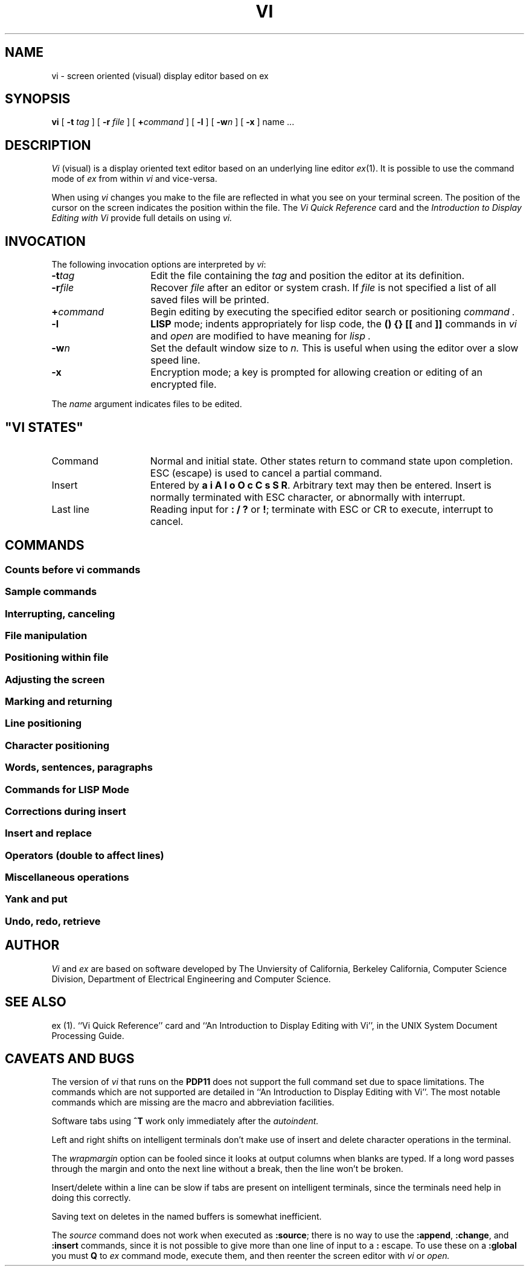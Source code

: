 .\"	@(#)vi.1	1.1	UNIX System V/68
'\" t
.\" --- 8/82
.TH VI 1 
.UC
.SH NAME
vi \- screen oriented (visual) display editor based on ex
.SH SYNOPSIS
.B vi
[
.B \-t
.I tag\^
] [
.B \-r
.I file\^
] [
\fB+\fR\fIcommand\fR
] [
.B \-l
] [
\fB\-w\fIn\fR
] [
.B \-x
]  name ...
.SH DESCRIPTION
.I Vi\^
(visual) is a display oriented text editor based on
an underlying line editor
.IR ex (1).
It is possible to use
the command mode of
.I ex\^
from within
.I vi\^
and vice-versa.
.PP
When using 
.I vi
changes you make to the file are reflected in what you see on your
terminal screen.
The position of the cursor on the screen indicates 
the position within the file.
The
.I "Vi Quick Reference"\^
card and the
.I "Introduction to Display Editing with Vi"\^
provide full details on using
.I vi.\^
.PP
.SH INVOCATION
The following invocation options are interpreted by
.IR vi :
.TP 15
.BI \-t tag\^
Edit the file containing the 
.I tag\^
and position the editor at its definition.
.TP
.BI \-r file\^
Recover
.I file\^
after an editor or system crash.
If
.I file\^ 
is not specified a list of all 
saved files will be printed.
.TP
.BI \+ command
Begin editing by executing the specified editor
search or positioning
.I command .
.TP
.B \-l
.B LISP
mode; indents appropriately for lisp code,
the 
.B "() {} [["
and
.B ]]
commands in 
.I vi\^
and
.I open
are modified to have meaning for
.I lisp .
.TP
.BI \-w n\^
Set the default window size to
.I n\^.
This is useful when using the editor over a slow speed line.
.TP
.B \-x
Encryption mode; a key is prompted for allowing creation or
editing of an encrypted file.
.PP
The 
.I name\^
argument indicates files to be edited.
.SH \fi"VI STATES"
.TP 15 
Command
Normal and initial state.  Other states return to command state
upon completion.
ESC (escape) is used to cancel a partial command.
.TP
Insert
Entered by \fBa i A I o O c C s S\fP \fBR\fP.
Arbitrary text  may then be entered. 
Insert is  normally terminated with ESC character,
or abnormally with interrupt.
.TP
Last line
Reading input for \fB: / ?\fP or \fB!\fP; terminate
with ESC or CR to execute, interrupt to cancel.
.SH "COMMANDS"
.SS "Counts before vi commands"
.TS
lw(1.5i) lw(1.7i)b.
line/column number	z  G  |	
scroll amount	^D  ^U
replicate insert	a  i  A  I
repeat effect	\fRmost of the rest\fP
.TE
.SS "Sample commands"
.TS
lw(1.5i)b lw(1.7i).
dw	delete a word
de	... leaving white space
dd	delete a line
3dd	... 3 lines
i\fItext\fP\fRESC\fP	insert text \fIabc\fP
cw\fInew\fP\fRESC\fP	change word to \fInew\fP
ea\fIs\fP\fRESC\fP	pluralize word
xp	transpose characters
ZZ	exit vi
.TE
.SS "Interrupting, canceling"
.TS
aw(0.75i)b aw(1.6i).
ESC	end insert or incomplete cmd
^?	(delete or rubout) interrupts
^L	reprint screen if \fB^?\fR scrambles it
.TE
.SS "File manipulation"
.TS
aw(0.75i)b aw(1.6i).
:w	write back changes
:wq	write and quit
:q	quit
:q!	quit, discard changes
:e \fIname\fP	edit file \fIname\fP
:e!	reedit, discard changes
:e + \fIname\fP	edit, starting at end
:e +\fIn\fR	edit starting at line \fIn\fR
:e #	edit alternate file
^\^	synonym for \fB:e #\fP
:w \fIname\fP	write file \fIname\fP
:w! \fIname\fP	overwrite file \fIname\fP
:sh	run shell, then return
:!\fIcmd\fP	run \fIcmd\fR, then return
:n	edit next file in arglist
:n \fIargs\fP	specify new arglist
:f	show current file and line
^G	synonym for \fB:f\fP
:ta \fItag\fP	to tag file entry \fItag\fP
^]	\fB:ta\fP, following word is \fItag\fP
.TE
.SS "Positioning within file"
.TS
aw(0.75i)b aw(1.6i).
^F	forward screen
^B	backward screen
^D	scroll down half screen
^U	scroll up half screen
G	goto line (end default)
/\fIpat\fR	next line matching \fIpat\fR
?\fIpat\fR	prev line matching \fIpat\fR
n	repeat last \fB/\fR or \fB?\fR
N	reverse last \fB/\fR or \fB?\fR
/\fIpat\fP/+\fIn\fP	n'th line after \fIpat\fR
?\fIpat\fP?\-\fIn\fP	n'th line before \fIpat\fR
]]	next section/function
[[	previous section/function
%	find matching \fB( ) {\fP or \fB}\fP
.TE
.SS "Adjusting the screen"
.TS
aw(0.75i)b aw(1.6i).
^L	clear and redraw
^R	retype, eliminate @ lines
z\fRCR\fP	redraw, current at window top
z\-	... at bottom
z\|.	... at center
/\fIpat\fP/z\-	\fIpat\fP line at bottom
z\fIn\fP\|.	use \fIn\fP line window
^E	scroll window down 1 line
^Y	scroll window up 1 line
.TE
.SS "Marking and returning
.TS
aw(0.5i)b aw(2.0i).
\(ga\(ga	previous context
\(aa\(aa	... at first non-white in line
m\fIx\fP	mark position with letter \fIx\fP
\(ga\fIx\fP	to mark \fIx\fP
\(aa\fIx\fP	... at first non-white in line
.TE
.SS "Line positioning"
.TS
aw(0.5i)b aw(2.0i).
H	home window line
L	last window line
M	middle window line
+	next line, at first non-white
\-	previous line, at first non-white
\fRCR\fP	return, same as +
\(da \fRor\fP j	next line, same column
\(ua \fRor\fP k	previous line, same column
.TE
.SS "Character positioning"
.TS
aw(0.5i)b aw(2.0i).
^	first non white
0	beginning of line
$	end of line
h \fRor\fP \(->	forward
l \fRor\fP \(<-	backwards
^H	same as \fB\(<-\fP
\fRspace\fP	same as \fB\(->\fP
f\fIx\fP	find \fIx\fP forward
F\fIx\fP	\fBf\fR backward
t\fIx\fP	upto \fIx\fP forward
T\fIx\fP	back upto \fIx\fP
;	repeat last \fBf F t\fP or \fBT\fP
,	inverse of \fB;\fP
|	to specified column
%	find matching \fB( { )\fP or \fB}\fR
.TE
.SS "Words, sentences, paragraphs"
.TS
aw(0.5i)b aw(2.0i).
w	word forward
b	back word
e	end of word
)	to next sentence
}	to next paragraph
(	back sentence
{	back paragraph
W	blank delimited word
B	back \fBW\fP
E	to end of \fBW\fP
.TE
.SS "Commands for \s-2LISP\s0 Mode"
.TS
aw(0.5i)b aw(2.0i).
)	Forward s-expression
}	... but don't stop at atoms
(	Back s-expression
{	... but don't stop at atoms
.TE
.SS "Corrections during insert"
.TS
aw(.5i)b aw(2.0i).
^H	erase last character
^W	erase last word
\fRerase\fP	your erase, same as \fB^H\fP
\fRkill\fP	your kill, erase input this line
\e	escapes \fB^H\fR, your erase and kill
\fRESC\fP	ends insertion, back to command
^?	interrupt, terminates insert
^D	backtab over \fIautoindent\fP
\(ua^D	kill \fIautoindent\fP, save for next
0^D	... but at margin next also
^V	quote non-printing character
.TE
.SS "Insert and replace"
.TS
aw(.5i)b aw(2.0i).
a	append after cursor
i	insert before
A	append at end of line
I	insert before first non-blank
o	open line below
O	open above
r\fIx\fP	replace single char with \fIx\fP
R	replace characters
.TE
.SS "Operators (double to affect lines)"
.TS
aw(0.5i)b aw(2.0i).
d	delete
c	change
<	left shift
>	right shift
!	filter through command
\&\=	indent for \s-2LISP\s0
y	yank lines to buffer
.TE
.SS "Miscellaneous operations"
.TS
aw(0.5i)b aw(2.0i).
C	change rest of line
D	delete rest of line
s	substitute chars
S	substitute lines
J	join lines
x	delete characters
X	... before cursor
Y	yank lines
.TE
.SS "Yank and put"
.TS
aw(0.5i)b aw(2.0i).
p	put back lines
P	put before
"\fIx\fPp	put from buffer \fIx\fP
"\fIx\fPy	yank to buffer \fIx\fP
"\fIx\fPd	delete into buffer \fIx\fP
.TE
.SS "Undo, redo, retrieve"
.TS
aw(0.5i)b aw(2.0i).
u	undo last change
U	restore current line
\fB.\fP	repeat last change
"\fId\fP\|p	retrieve \fId\fP'th last delete
.TE
.SH AUTHOR
.I Vi
and
.I ex
are based on software developed by 
The Unviersity of California,
Berkeley California,
Computer Science Division,
Department of Electrical Engineering and Computer Science.
.SH SEE ALSO
ex (1).
``Vi Quick Reference'' card and
``An Introduction to Display Editing with Vi'',
in the UNIX System Document Processing Guide.
.BP
.SH "CAVEATS AND BUGS"
The version of
.I vi
that runs on the 
.B PDP11
does not support the full command set due to space limitations.
The commands which are not supported are detailed in 
``An Introduction to Display Editing with Vi''.
The most notable commands which are missing are the macro and abbreviation
facilities.
.PP
Software tabs using \fB^T\fR work only immediately after the
.I autoindent.
.PP
Left and right shifts on intelligent terminals don't make use of
insert and delete character operations in the terminal.
.PP
The
.I wrapmargin
option can be fooled since it looks at output columns when blanks are typed.
If a long word passes through the margin and onto the next line without a 
break, then the line won't be broken.
.PP
Insert/delete within a line can be slow if tabs are present on intelligent
terminals, since the terminals need help in doing this correctly.
.PP
Saving text on deletes in the named buffers is somewhat inefficient.
.PP
The
.I source
command does not work when executed as \fB:source\fR;
there is no way to use the \fB:append\fR, \fB:change\fR,
and \fB:insert\fR commands, since it is not possible to give
more than one line of input to a \fB:\fR escape.  To use these
on a \fB:global\fR you must \fBQ\fR to \fIex\fR command mode,
execute them, and then reenter the screen editor with
.I vi
or
.I open.
